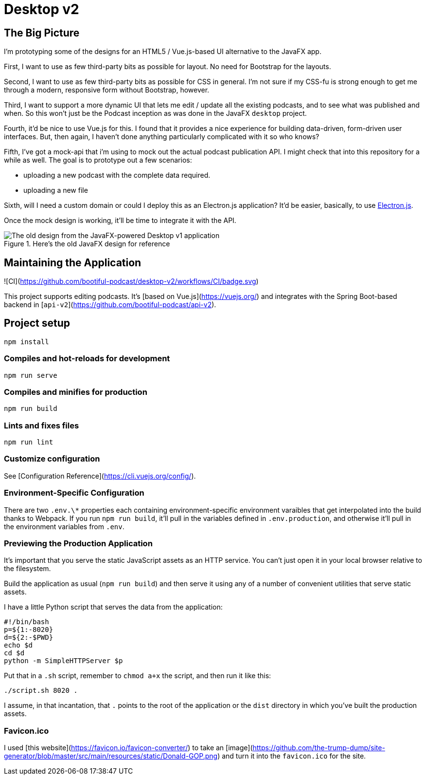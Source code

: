 = Desktop v2


== The Big Picture
I'm prototyping some of the designs for an HTML5 / Vue.js-based UI alternative to the JavaFX app.

First, I want to use as few third-party bits as possible for layout. No need for Bootstrap for the layouts.

Second, I want to use as few third-party bits as possible for CSS in general. I'm not sure if my CSS-fu is strong enough to get me through a modern, responsive form without Bootstrap, however.

Third, I want to support a more dynamic UI that lets me edit / update all the existing podcasts, and to see what was published and when. So this won't just be the Podcast inception as was done in the JavaFX `desktop` project.

Fourth, it'd be nice to use Vue.js for this. I found that it provides a nice experience for building data-driven, form-driven user interfaces. But, then again, I haven't done anything particularly complicated with it so who knows?

Fifth, I've got a mock-api that i'm using to mock out the actual podcast publication API. I might check that into this repository for a while as well. The goal is to prototype out a few scenarios:

* uploading a new podcast with the complete data required.
* uploading a new file

Sixth, will I need a custom domain or could I deploy this as an Electron.js application? It'd be easier, basically, to use https://www.electronjs.org/docs/tutorial/first-app#trying-this-example[Electron.js].

Once the mock design is working, it'll be time to integrate it with the API.

.Here's the old JavaFX design for reference

image::old-design-for-reference.png[The old design from the JavaFX-powered Desktop v1 application]

== Maintaining the Application

![CI](https://github.com/bootiful-podcast/desktop-v2/workflows/CI/badge.svg)


This project supports editing podcasts. It's [based on Vue.js](https://vuejs.org/) and integrates with the Spring Boot-based backend in [`api-v2`](https://github.com/bootiful-podcast/api-v2).

== Project setup

```
npm install
```

=== Compiles and hot-reloads for development

```
npm run serve
```

=== Compiles and minifies for production

```
npm run build
```

=== Lints and fixes files

```
npm run lint
```

=== Customize configuration

See [Configuration Reference](https://cli.vuejs.org/config/).

=== Environment-Specific Configuration

There are two `.env.\*` properties each containing environment-specific environment varaibles that get interpolated into the build thanks to Webpack. If you run `npm run build`, it'll pull in the variables defined in `.env.production`, and otherwise it'll pull in the environment variables from `.env`.

=== Previewing the Production Application

It's important that you serve the static JavaScript assets as an HTTP service. You can't just open it in your local browser relative to the filesystem.

Build the application as usual (`npm run build`) and then serve it using any of a number of convenient utilities that serve static assets.

I have a little Python script that serves the data from the application:

```
#!/bin/bash
p=${1:-8020}
d=${2:-$PWD}
echo $d
cd $d
python -m SimpleHTTPServer $p
```

Put that in a `.sh` script, remember to `chmod a+x` the script, and then run it like this:

```
./script.sh 8020 .
```

I assume, in that incantation, that `.` points to the root of the application or the `dist` directory in which you've built the production assets.


=== Favicon.ico

I used [this website](https://favicon.io/favicon-converter/) to take an [image](https://github.com/the-trump-dump/site-generator/blob/master/src/main/resources/static/Donald-GOP.png) and turn it into
the `favicon.ico` for the site.
